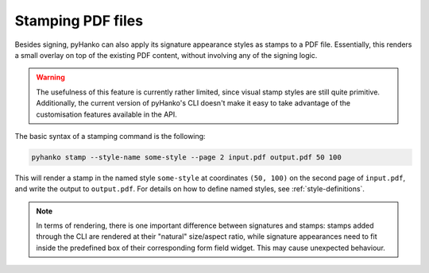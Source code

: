 Stamping PDF files
==================

Besides signing, pyHanko can also apply its signature appearance styles as
stamps to a PDF file.
Essentially, this renders a small overlay on top of the existing PDF content,
without involving any of the signing logic.

.. warning::
    The usefulness of this feature is currently rather limited,
    since visual stamp styles are still quite primitive.
    Additionally, the current version of pyHanko's CLI doesn't make it easy to
    take advantage of the customisation features available in the API.


The basic syntax of a stamping command is the following:

.. code-block:: bash

    pyhanko stamp --style-name some-style --page 2 input.pdf output.pdf 50 100

This will render a stamp in the named style ``some-style`` at coordinates
``(50, 100)`` on the second page of ``input.pdf``, and write the output to
``output.pdf``.
For details on how to define named styles, see :ref:`style-definitions`.


.. note::
    In terms of rendering, there is one important difference between signatures
    and stamps: stamps added through the CLI are rendered at their "natural"
    size/aspect ratio, while signature appearances need to fit inside the
    predefined box of their corresponding form field widget.
    This may cause unexpected behaviour.
